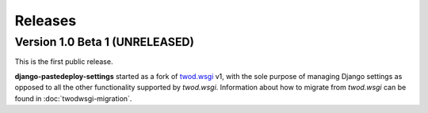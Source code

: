 ========
Releases
========

Version 1.0 Beta 1 (UNRELEASED)
===============================

This is the first public release.

**django-pastedeploy-settings** started as a fork of `twod.wsgi
<http://pythonhosted.org/twod.wsgi/>`_ v1, with the sole purpose of managing
Django settings as opposed to all the other functionality supported by
*twod.wsgi*. Information about how to migrate from *twod.wsgi* can be found in
:doc:`twodwsgi-migration`.

